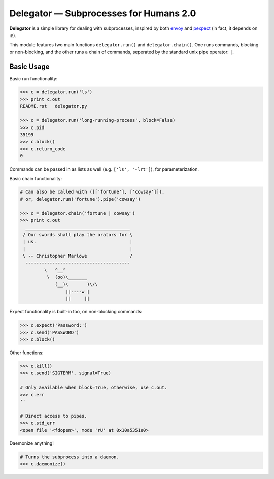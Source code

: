 Delegator — Subprocesses for Humans 2.0
=======================================

**Delegator** is a simple library for dealing with subprocesses, inspired
by both `envoy <https://github.com/kennethreitz/envoy>`_ and `pexpect <http://pexpect.readthedocs.io>`_ (in fact, it depends on it!).

This module features two main functions ``delegator.run()`` and ``delegator.chain()``. One runs commands, blocking or non-blocking, and the other runs a chain of commands, seperated by the standard unix pipe operator: ``|``.

Basic Usage
-----------

Basic run functionality:

.. code:: pycon

    >>> c = delegator.run('ls')
    >>> print c.out
    README.rst   delegator.py

    >>> c = delegator.run('long-running-process', block=False)
    >>> c.pid
    35199
    >>> c.block()
    >>> c.return_code
    0

Commands can be passed in as lists as well (e.g. ``['ls', '-lrt']``), for parameterization.

Basic chain functionality:

.. code:: pycon

   # Can also be called with ([['fortune'], ['cowsay']]).
   # or, delegator.run('fortune').pipe('cowsay')

   >>> c = delegator.chain('fortune | cowsay')
   >>> print c.out
     _______________________________________
    / Our swords shall play the orators for \
    | us.                                   |
    |                                       |
    \ -- Christopher Marlowe                /
     ---------------------------------------
            \   ^__^
             \  (oo)\_______
                (__)\       )\/\
                    ||----w |
                    ||     ||


Expect functionality is built-in too, on non-blocking commands:

.. code:: pycon

    >>> c.expect('Password:')
    >>> c.send('PASSWORD')
    >>> c.block()

Other functions:

.. code:: pycon

    >>> c.kill()
    >>> c.send('SIGTERM', signal=True)

    # Only available when block=True, otherwise, use c.out.
    >>> c.err
    ''

    # Direct access to pipes.
    >>> c.std_err
    <open file '<fdopen>', mode 'rU' at 0x10a5351e0>

Daemonize anything!

.. code:: pycon

    # Turns the subprocess into a daemon.
    >>> c.daemonize()




